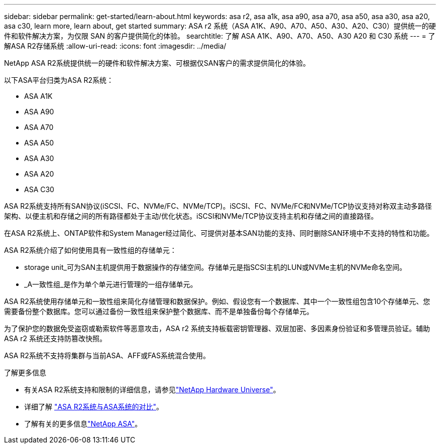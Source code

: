 ---
sidebar: sidebar 
permalink: get-started/learn-about.html 
keywords: asa r2, asa a1k, asa a90, asa a70, asa a50, asa a30, asa a20, asa c30, learn more, learn about, get started 
summary: ASA r2 系统（ASA A1K、A90、A70、A50、A30、A20、C30）提供统一的硬件和软件解决方案，为仅限 SAN 的客户提供简化的体验。 
searchtitle: 了解 ASA A1K、A90、A70、A50、A30 A20 和 C30 系统 
---
= 了解ASA R2存储系统
:allow-uri-read: 
:icons: font
:imagesdir: ../media/


[role="lead"]
NetApp ASA R2系统提供统一的硬件和软件解决方案、可根据仅SAN客户的需求提供简化的体验。

以下ASA平台归类为ASA R2系统：

* ASA A1K
* ASA A90
* ASA A70
* ASA A50
* ASA A30
* ASA A20
* ASA C30


ASA R2系统支持所有SAN协议(iSCSI、FC、NVMe/FC、NVMe/TCP)。iSCSI、FC、NVMe/FC和NVMe/TCP协议支持对称双主动多路径架构、以便主机和存储之间的所有路径都处于主动/优化状态。iSCSI和NVMe/TCP协议支持主机和存储之间的直接路径。

在ASA R2系统上、ONTAP软件和System Manager经过简化、可提供对基本SAN功能的支持、同时删除SAN环境中不支持的特性和功能。

ASA R2系统介绍了如何使用具有一致性组的存储单元：

* storage unit_可为SAN主机提供用于数据操作的存储空间。存储单元是指SCSI主机的LUN或NVMe主机的NVMe命名空间。
* _A一致性组_是作为单个单元进行管理的一组存储单元。


ASA R2系统使用存储单元和一致性组来简化存储管理和数据保护。例如、假设您有一个数据库、其中一个一致性组包含10个存储单元、您需要备份整个数据库。您可以通过备份一致性组来保护整个数据库、而不是单独备份每个存储单元。

为了保护您的数据免受盗窃或勒索软件等恶意攻击，ASA r2 系统支持板载密钥管理器、双层加密、多因素身份验证和多管理员验证。辅助 ASA r2 系统还支持防篡改快照。

ASA R2系统不支持将集群与当前ASA、AFF或FAS系统混合使用。

.了解更多信息
* 有关ASA R2系统支持和限制的详细信息，请参见link:https://hwu.netapp.com/["NetApp Hardware Universe"^]。
* 详细了解 link:../learn-more/hardware-comparison.html["ASA R2系统与ASA系统的对比"]。
* 了解有关的更多信息link:https://www.netapp.com/pdf.html?item=/media/85736-ds-4254-asa.pdf["NetApp ASA"]。

